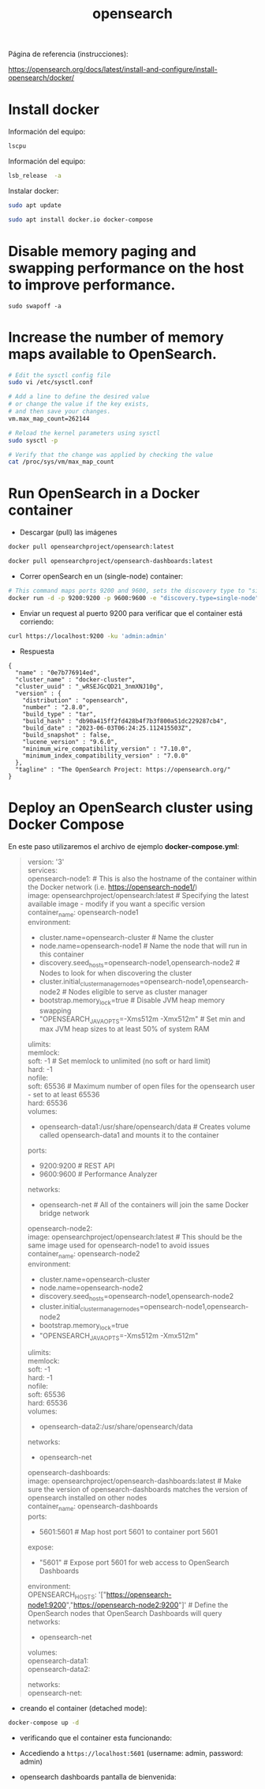 #+title:  opensearch  
#+OPTIONS: toc:nil   
#+OPTIONS: html-postamble:nil
#+HTML_HEAD: <link rel="stylesheet" type="text/css" href="org.css"/>
#+OPTIONS: \n:t


Página de referencia (instrucciones):

https://opensearch.org/docs/latest/install-and-configure/install-opensearch/docker/

* Install docker 

Información del equipo:

#+begin_src sh :results output 
lscpu
#+end_src

#+RESULTS:
#+begin_example
Architecture:        x86_64
CPU op-mode(s):      32-bit, 64-bit
Byte Order:          Little Endian
CPU(s):              4
On-line CPU(s) list: 0-3
Thread(s) per core:  2
Core(s) per socket:  2
Socket(s):           1
NUMA node(s):        1
Vendor ID:           GenuineIntel
CPU family:          6
Model:               42
Model name:          Intel(R) Core(TM) i3-2348M CPU @ 2.30GHz
Stepping:            7
CPU MHz:             842.639
CPU max MHz:         2300,0000
CPU min MHz:         800,0000
BogoMIPS:            4589.85
Virtualization:      VT-x
L1d cache:           32K
L1i cache:           32K
L2 cache:            256K
L3 cache:            3072K
NUMA node0 CPU(s):   0-3
Flags:               fpu vme de pse tsc msr pae mce cx8 apic sep mtrr pge mca cmov pat pse36 clflush dts acpi mmx fxsr sse sse2 ht tm pbe syscall nx rdtscp lm constant_tsc arch_perfmon pebs bts rep_good nopl xtopology nonstop_tsc cpuid aperfmperf pni pclmulqdq dtes64 monitor ds_cpl vmx est tm2 ssse3 cx16 xtpr pdcm pcid sse4_1 sse4_2 x2apic popcnt tsc_deadline_timer xsave avx lahf_lm epb pti ssbd ibrs ibpb stibp tpr_shadow vnmi flexpriority ept vpid xsaveopt dtherm arat pln pts md_clear flush_l1d
#+end_example


Información del equipo:

#+begin_src sh :results output
lsb_release  -a 
#+end_src

#+RESULTS:
: Distributor ID:	Ubuntu
: Description:	Ubuntu 18.04.5 LTS
: Release:	18.04
: Codename:	bionic


Instalar docker: 

#+begin_src sh :eval no
sudo apt update
#+end_src

#+begin_src sh :eval no
sudo apt install docker.io docker-compose
#+end_src

* Disable memory paging and swapping performance on the host to improve performance.

#+begin_src  :eval no
sudo swapoff -a
#+end_src

* Increase the number of memory maps available to OpenSearch.

#+begin_src sh :eval no
# Edit the sysctl config file
sudo vi /etc/sysctl.conf

# Add a line to define the desired value
# or change the value if the key exists,
# and then save your changes.
vm.max_map_count=262144

# Reload the kernel parameters using sysctl
sudo sysctl -p

# Verify that the change was applied by checking the value
cat /proc/sys/vm/max_map_count
#+end_src

* Run OpenSearch in a Docker container

 - Descargar (pull)  las  imágenes

#+begin_src sh :eval no
docker pull opensearchproject/opensearch:latest
#+end_src

#+begin_src sh :eval no
docker pull opensearchproject/opensearch-dashboards:latest
#+end_src

 - Correr openSearch en un (single-node) container:
 
#+begin_src sh :eval no
 # This command maps ports 9200 and 9600, sets the discovery type to "single-node" and requests the newest image of OpenSearch
 docker run -d -p 9200:9200 -p 9600:9600 -e "discovery.type=single-node" opensearchproject/opensearch:latest
#+end_src

 - Enviar un request al puerto 9200 para  verificar que el container está corriendo: 

#+begin_src sh  :results output
curl https://localhost:9200 -ku 'admin:admin'
#+end_src

 - Respuesta 

#+RESULTS:
#+begin_example
{
  "name" : "0e7b776914ed",
  "cluster_name" : "docker-cluster",
  "cluster_uuid" : "_wRSEJGcQD21_3nmXNJ10g",
  "version" : {
    "distribution" : "opensearch",
    "number" : "2.8.0",
    "build_type" : "tar",
    "build_hash" : "db90a415ff2fd428b4f7b3f800a51dc229287cb4",
    "build_date" : "2023-06-03T06:24:25.112415503Z",
    "build_snapshot" : false,
    "lucene_version" : "9.6.0",
    "minimum_wire_compatibility_version" : "7.10.0",
    "minimum_index_compatibility_version" : "7.0.0"
  },
  "tagline" : "The OpenSearch Project: https://opensearch.org/"
}
#+end_example


* Deploy an OpenSearch cluster using Docker Compose


En este paso utilizaremos el archivo de ejemplo  *docker-compose.yml*: 

#+begin_quote
version: '3'
services:
  opensearch-node1: # This is also the hostname of the container within the Docker network (i.e. https://opensearch-node1/)
    image: opensearchproject/opensearch:latest # Specifying the latest available image - modify if you want a specific version
    container_name: opensearch-node1
    environment:
      - cluster.name=opensearch-cluster # Name the cluster
      - node.name=opensearch-node1 # Name the node that will run in this container
      - discovery.seed_hosts=opensearch-node1,opensearch-node2 # Nodes to look for when discovering the cluster
      - cluster.initial_cluster_manager_nodes=opensearch-node1,opensearch-node2 # Nodes eligible to serve as cluster manager
      - bootstrap.memory_lock=true # Disable JVM heap memory swapping
      - "OPENSEARCH_JAVA_OPTS=-Xms512m -Xmx512m" # Set min and max JVM heap sizes to at least 50% of system RAM
    ulimits:
      memlock:
        soft: -1 # Set memlock to unlimited (no soft or hard limit)
        hard: -1
      nofile:
        soft: 65536 # Maximum number of open files for the opensearch user - set to at least 65536
        hard: 65536
    volumes:
      - opensearch-data1:/usr/share/opensearch/data # Creates volume called opensearch-data1 and mounts it to the container
    ports:
      - 9200:9200 # REST API
      - 9600:9600 # Performance Analyzer
    networks:
      - opensearch-net # All of the containers will join the same Docker bridge network
  opensearch-node2:
    image: opensearchproject/opensearch:latest # This should be the same image used for opensearch-node1 to avoid issues
    container_name: opensearch-node2
    environment:
      - cluster.name=opensearch-cluster
      - node.name=opensearch-node2
      - discovery.seed_hosts=opensearch-node1,opensearch-node2
      - cluster.initial_cluster_manager_nodes=opensearch-node1,opensearch-node2
      - bootstrap.memory_lock=true
      - "OPENSEARCH_JAVA_OPTS=-Xms512m -Xmx512m"
    ulimits:
      memlock:
        soft: -1
        hard: -1
      nofile:
        soft: 65536
        hard: 65536
    volumes:
      - opensearch-data2:/usr/share/opensearch/data
    networks:
      - opensearch-net
  opensearch-dashboards:
    image: opensearchproject/opensearch-dashboards:latest # Make sure the version of opensearch-dashboards matches the version of opensearch installed on other nodes
    container_name: opensearch-dashboards
    ports:
      - 5601:5601 # Map host port 5601 to container port 5601
    expose:
      - "5601" # Expose port 5601 for web access to OpenSearch Dashboards
    environment:
      OPENSEARCH_HOSTS: '["https://opensearch-node1:9200","https://opensearch-node2:9200"]' # Define the OpenSearch nodes that OpenSearch Dashboards will query
    networks:
      - opensearch-net

volumes:
  opensearch-data1:
  opensearch-data2:

networks:
  opensearch-net:
#+end_quote

 - creando el container (detached mode):

#+begin_src sh :eval no 
docker-compose up -d 
#+end_src

[[file:docker-compose-up-d.png]]

 - verificando que el container esta funcionando:

[[file:docker-compose-ps.png]]


 - Accediendo a ~https://localhost:5601~ (username: admin, password: admin)

[[file:opensearch-loging.png]]


 - opensearch dashboards pantalla de bienvenida:

[[file:opensearch-dashboards-welcome.png]]


